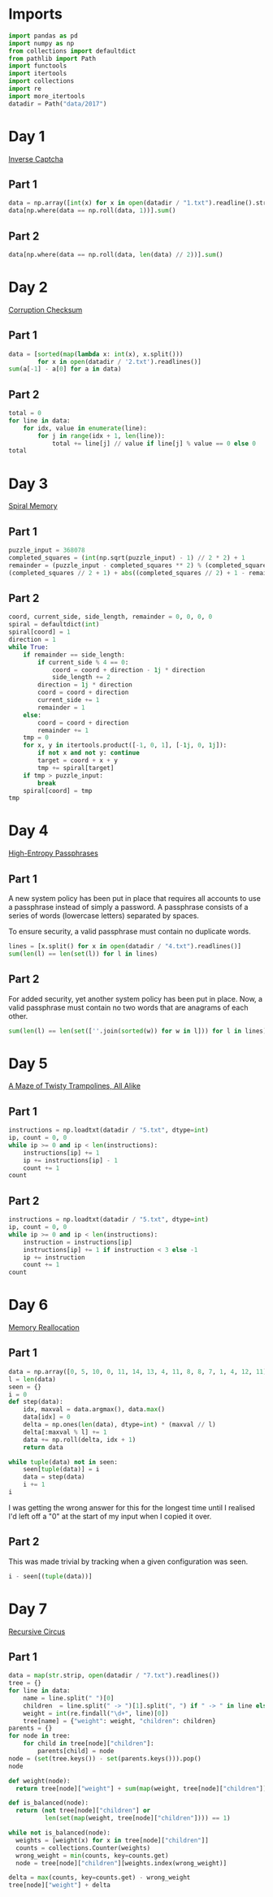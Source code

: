 #+PROPERTY: header-args:jupyter-python  :session aoc :kernel python
#+PROPERTY: header-args    :pandoc t

* Imports
#+begin_src jupyter-python
  import pandas as pd
  import numpy as np
  from collections import defaultdict
  from pathlib import Path
  import functools
  import itertools
  import collections
  import re
  import more_itertools
  datadir = Path("data/2017")
#+end_src

* Day 1
[[https://adventofcode.com/2017/day/1][Inverse Captcha]]
** Part 1
#+begin_src jupyter-python
  data = np.array([int(x) for x in open(datadir / "1.txt").readline().strip()], dtype=int)
  data[np.where(data == np.roll(data, 1))].sum()
#+end_src
** Part 2
#+begin_src jupyter-python
  data[np.where(data == np.roll(data, len(data) // 2))].sum()
#+end_src
* Day 2
[[https://adventofcode.com/2017/day/2][Corruption Checksum]]
** Part 1
#+begin_src jupyter-python
  data = [sorted(map(lambda x: int(x), x.split()))
          for x in open(datadir / '2.txt').readlines()]
  sum(a[-1] - a[0] for a in data)
#+end_src
** Part 2
#+begin_src jupyter-python
  total = 0
  for line in data:
      for idx, value in enumerate(line):
          for j in range(idx + 1, len(line)):
              total += line[j] // value if line[j] % value == 0 else 0
  total
#+end_src
* Day 3
[[https://adventofcode.com/2017/day/3][Spiral Memory]]
** Part 1
#+begin_src jupyter-python
  puzzle_input = 368078
  completed_squares = (int(np.sqrt(puzzle_input) - 1) // 2 * 2) + 1
  remainder = (puzzle_input - completed_squares ** 2) % (completed_squares + 1)
  (completed_squares // 2 + 1) + abs((completed_squares // 2) + 1 - remainder)
#+end_src

** Part 2
#+begin_src jupyter-python
  coord, current_side, side_length, remainder = 0, 0, 0, 0
  spiral = defaultdict(int)
  spiral[coord] = 1
  direction = 1
  while True:
      if remainder == side_length:
          if current_side % 4 == 0:
              coord = coord + direction - 1j * direction
              side_length += 2
          direction = 1j * direction
          coord = coord + direction
          current_side += 1
          remainder = 1
      else:
          coord = coord + direction
          remainder += 1
      tmp = 0
      for x, y in itertools.product([-1, 0, 1], [-1j, 0, 1j]):
          if not x and not y: continue
          target = coord + x + y
          tmp += spiral[target]
      if tmp > puzzle_input:
          break
      spiral[coord] = tmp
  tmp
#+end_src
* Day 4
[[https://adventofcode.com/2017/day/4][High-Entropy Passphrases]]
** Part 1
A new system policy has been put in place that requires all accounts to use a passphrase instead of simply a password. A passphrase consists of a series of words (lowercase letters) separated by spaces.

To ensure security, a valid passphrase must contain no duplicate words.
#+begin_src jupyter-python
  lines = [x.split() for x in open(datadir / "4.txt").readlines()]
  sum(len(l) == len(set(l)) for l in lines)
#+end_src
** Part 2
For added security, yet another system policy has been put in place. Now, a valid passphrase must contain no two words that are anagrams of each other.
#+begin_src jupyter-python
  sum(len(l) == len(set([''.join(sorted(w)) for w in l])) for l in lines)
#+end_src
* Day 5
[[https://adventofcode.com/2017/day/5][A Maze of Twisty Trampolines, All Alike]]
** Part 1
#+begin_src jupyter-python
  instructions = np.loadtxt(datadir / "5.txt", dtype=int)
  ip, count = 0, 0
  while ip >= 0 and ip < len(instructions):
      instructions[ip] += 1
      ip += instructions[ip] - 1
      count += 1
  count

#+end_src
** Part 2
#+begin_src jupyter-python
  instructions = np.loadtxt(datadir / "5.txt", dtype=int)
  ip, count = 0, 0
  while ip >= 0 and ip < len(instructions):
      instruction = instructions[ip]
      instructions[ip] += 1 if instruction < 3 else -1
      ip += instruction
      count += 1
  count
#+end_src
* Day 6
[[https://adventofcode.com/2017/day/6][Memory Reallocation]]
** Part 1
#+begin_src jupyter-python
  data = np.array([0, 5, 10, 0, 11, 14, 13, 4, 11, 8, 8, 7, 1, 4, 12, 11])
  l = len(data)
  seen = {}
  i = 0
  def step(data):
      idx, maxval = data.argmax(), data.max()
      data[idx] = 0
      delta = np.ones(len(data), dtype=int) * (maxval // l)
      delta[:maxval % l] += 1
      data += np.roll(delta, idx + 1)
      return data

  while tuple(data) not in seen:
      seen[tuple(data)] = i
      data = step(data)
      i += 1
  i

#+end_src
I was getting the wrong answer for this for the longest time until I realised I'd left off a "0" at the start of my input when I copied it over.

** Part 2
This was made trivial by tracking when a given configuration was seen.
#+begin_src jupyter-python
  i - seen[(tuple(data))]
#+end_src

* Day 7
[[https://adventofcode.com/2017/day/7][Recursive Circus]]
** Part 1
#+begin_src jupyter-python
  data = map(str.strip, open(datadir / "7.txt").readlines())
  tree = {}
  for line in data:
      name = line.split(" ")[0]
      children  = line.split(" -> ")[1].split(", ") if " -> " in line else []
      weight = int(re.findall("\d+", line)[0])
      tree[name] = {"weight": weight, "children": children}
  parents = {}
  for node in tree:
      for child in tree[node]["children"]:
          parents[child] = node
  node = (set(tree.keys()) - set(parents.keys())).pop()
  node
#+end_src

#+begin_src jupyter-python
  def weight(node):
    return tree[node]["weight"] + sum(map(weight, tree[node]["children"]))

  def is_balanced(node):
    return (not tree[node]["children"] or
            len(set(map(weight, tree[node]["children"]))) == 1)

  while not is_balanced(node):
    weights = [weight(x) for x in tree[node]["children"]]
    counts = collections.Counter(weights)
    wrong_weight = min(counts, key=counts.get)
    node = tree[node]["children"][weights.index(wrong_weight)]

  delta = max(counts, key=counts.get) - wrong_weight
  tree[node]["weight"] + delta
#+end_src
